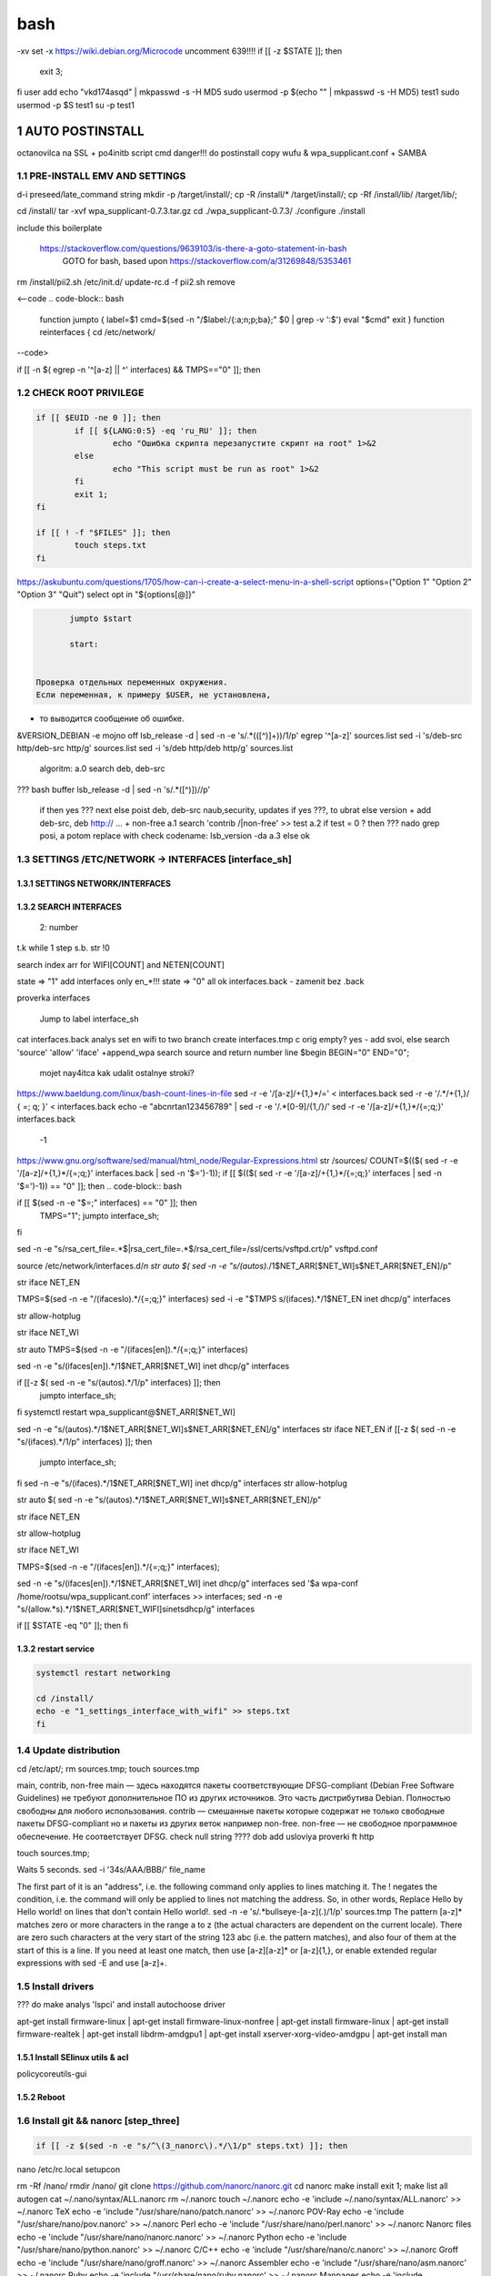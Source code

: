 bash
******

-xv
set -x
https://wiki.debian.org/Microcode
uncomment 639!!!!
if [[ -z $STATE ]]; then
	exit 3;
fi
user add 
echo "vkd174asqd" | mkpasswd -s -H MD5
sudo usermod -p $(echo "" | mkpasswd -s -H MD5) test1
sudo usermod -p $S test1
su -p test1



1	AUTO POSTINSTALL
==================
octanovilca na SSL + po4initb script cmd
danger!!! do postinstall copy wufu & wpa_supplicant.conf + SAMBA

1.1	PRE-INSTALL EMV AND SETTINGS
--------------------------------

d-i preseed/late_command string mkdir -p /target/install/; cp -R /install/* /target/install/; cp -Rf /install/lib/ /target/lib/;

cd /install/
tar -xvf wpa_supplicant-0.7.3.tar.gz
cd ./wpa_supplicant-0.7.3/
./configure
./install


include this boilerplate

	https://stackoverflow.com/questions/9639103/is-there-a-goto-statement-in-bash
	 GOTO for bash, based upon https://stackoverflow.com/a/31269848/5353461

rm /install/pii2.sh /etc/init.d/
update-rc.d -f pii2.sh remove

<--code
.. code-block:: bash
	function jumpto
	{
	label=$1
	cmd=$(sed -n "/$label:/{:a;n;p;ba};" $0 | grep -v ':$')
	eval "$cmd"
	exit
	}
	function reinterfaces
	{
	cd /etc/network/
--code>


if [[ -n $( egrep -n '^[a-z] || ^' interfaces) && TMPS=="0" ]]; then

.. code-block:: bash
	BUF="# This file describes the network interfaces available on your system\n
		# and how to activate them. For more information, see interfaces(5).\n
		\n
		source /etc/network/interfaces.d/*\n
		\n
		# The loopback network interface\n
		auto lo\n
		iface lo inet loopback\n
		\n
		# The Primary\n
		allow-hotplug en\n
		iface en inet dhcp\n";
	rm interfaces
	touch interfaces
	echo -e $BUF > interfaces;
	}
	
	start=${1:-"start"}
	interface_sh=${2:-"interface_sh"}
	step_one=${3:-"step_one"}
	step_two=${4:-"step_two"}
	step_three=${5:-"step_three"}

		+ install wpa_supplicant-0.7.3.tar.gz

.. code-block:: bash
	export LC_ALL=ru_RU.UTF-8
	FILES="steps.txt"
	BUF="";
	TMPS="";
	COUNT=0;
	DEB_VER="";
	NET_EN="";
	NET_WI="";
	STATE="0";
	PORT_SSH="4103"
	NET_ARR=();

1.2	CHECK ROOT PRIVILEGE
------------------------

.. code-block:: bash
	
	if [[ $EUID -ne 0 ]]; then
		if [[ ${LANG:0:5} -eq 'ru_RU' ]]; then
			echo "Ошибка скрипта перезапустите скрипт на root" 1>&2
		else
			echo "This script must be run as root" 1>&2
		fi
		exit 1;
	fi
	
	if [[ ! -f "$FILES" ]]; then
		touch steps.txt
	fi	

https://askubuntu.com/questions/1705/how-can-i-create-a-select-menu-in-a-shell-script
options=("Option 1" "Option 2" "Option 3" "Quit")
select opt in "${options[@]}"

.. code-block:: bash
	select opt in Auto PoluAuto Hands Exit; do
	case $opt in
	Auto)
			echo -n "Сейчас будет произведена автоматическая найстройка ";
			sleep 3;
			jumpto start
	;;
		Polstart)
			echo -n "В разработке...";
	;;
	Hands)
			echo -n "В разработке...";
	;;
	Exit)
	exit 1;
	;;
	*) 
	echo "Недопустимая опция $REPLY";
	;;
	esac
	done

.. code-block:: bash
	
	jumpto $start
	
	start:
	

 Проверка отдельных переменных окружения.
 Если переменная, к примеру $USER, не установлена,
+ то выводится сообщение об ошибке.

.. code-block:: bash
	: ${HOSTNAME?} ${USER?} ${HOME?} ${MAIL?}
	echo
	echo "Имя машины: $HOSTNAME."
	echo "Ваше имя: $USER."
	echo "Ваш домашний каталог: $HOME."
	echo "Ваш почтовый ящик: $MAIL."
	echo
	echo "Если перед Вами появилось это сообщение,"
	echo "то это значит, что все критические переменные окружения установлены."
	echo 
	echo "Сейчас будет установлена postinstall настройка"
	echo
	
	cd /etc/apt/
	cp sources.list sources.tmp

&VERSION_DEBIAN -e mojno off
lsb_release -d | sed -n -e 's/.*(\([^\)]\+\))/\1/p'
egrep '^[a-z]' sources.list
sed -i 's/deb-src http/deb-src http/g' sources.list
sed -i 's/deb http/deb http/g' sources.list
	algoritm: 
	a.0 search deb, deb-src 
???	bash buffer
lsb_release -d | sed -n 's/.*\([^\)]\)//p'
	if then yes ???
	next
	else 
	poist deb, deb-src naub,security, updates
	if yes ???, to ubrat 
	else
	version + add deb-src, deb http:// ... + non-free
	a.1 search 'contrib /|\ non-free' >> test
	a.2 if test = 0 ? then 
	??? nado grep posi, a potom replace with check codename:
	lsb_version -da
	a.3 else ok

1.3	SETTINGS /ETC/NETWORK -> INTERFACES [interface_sh]
------------------------------------------------------

.. code-block:: bash
	TMPS="0";
	interface_sh:
	
	cd /install/
	if [[ -z $(sed -n -e "s/^\(1_settings_interface_with_wifi\).*/\1/p" steps.txt) ]]; then

1.3.1	SETTINGS NETWORK/INTERFACES
~~~~~~~~~~~~~~~~~~~~~~~~~~~~~~~~~


.. code-block:: bash
	cd /etc/network/

1.3.2	SEARCH INTERFACES 
~~~~~~~~~~~~~~~~~~~~~~~~

	2:	number  

.. code-block:: bash
	if [[ ! -f /etc/network/interfaces ]]; then
		touch interfaces
	fi

.. code-block:: bash
	cp interfaces interfaces.back 

t.k while 1 step s.b. str !0

.. code-block:: bash
	COUNT=1;
	NET_EN=""
	
	while [[ -n $( ip addr | sed -n -e "s/.*$COUNT\:\s\(.*\)\:\s<.*/\1/p") ]]
	do
	NET_ARR[COUNT]=$( ip addr | sed -n -e "s/.*$COUNT\:\s\(.*\)\:\s<.*/\1/p");
	echo Counter: $COUNT $NET_EN;
	((COUNT++));
	done
	
	COUNT=0;

search index arr for WIFI[COUNT] and NETEN[COUNT]

.. code-block:: bash
	for COUNT in ${NET_ARR[@]}
	do
		if [[ -n $(echo $NET_ARR[$COUNT] | sed -n -e 's/en\(.*\).*/\1/p') ]]; then
			NET_EN=$COUNT;
		fi
		if [[ -n $(echo $NET_ARR[$COUNT] | sed -n -e 's/wl\(.*\).*/\1/p') ]]; then
			NET_WI=$COUNT;
		fi
	done
	
	COUNT="0";
	
	if [[ -n $NET_EN && -n $NET_WI ]]; then
		STATE="0";
	elif [[ -n $NET_EN ]]; then
		STATE="1";
	else 
		echo "Error: not search lan interfaces";
		sleep 1;
		exit 2;
	fi;

state => "1" add interfaces only en_*!!!
state => "0" all ok
interfaces.back - zamenit bez .back

proverka interfaces

	Jump to label interface_sh

.. code-block:: bash
	if [[ -z $( egrep -n '^[a-z] || ^#' interfaces) && $TMPS -eq "0" ]]; then
	reinterfaces
	fi

cat interfaces.back
analys set en wifi to two branch
create interfaces.tmp c orig
empty? yes - add svoi, else search 'source' 'allow' 'iface' +append_wpa
search source and return number line $begin
BEGIN="0"
END="0";
		mojet nay4itca kak udalit ostalnye stroki?
https://www.baeldung.com/linux/bash-count-lines-in-file
sed -r -e '/[a-z]\/+{1,}\*/=' < interfaces.back
sed -r -e '/.*\/+\{1,\}/ { =;  q; }' < interfaces.back
echo -e "abc\n\rta\n123456789" | sed -r -e '/.*[0-9]/{1,/}/'
sed -r -e '/[a-z]\/+{1,}\*/{=;q;}' interfaces.back

	-1

https://www.gnu.org/software/sed/manual/html_node/Regular-Expressions.html
str /sources/
COUNT=$(($( sed -r -e '/[a-z]\/+{1,}\*/{=;q;}' interfaces.back | sed -n '$=')-1));
if [[ $(($( sed -r -e '/[a-z]\/+{1,}\*/{=;q;}' interfaces | sed -n '$=')-1)) == "0" ]]; then
.. code-block:: bash
	
if [[ $(sed -n -e "$=;" interfaces) == "0" ]]; then
		TMPS="1";
		jumpto interface_sh;
fi

.. code-block:: bash
	TMPS="1";

sed -n -e "s/rsa_cert_file=.*$\|rsa_cert_file=.*$/rsa_cert_file=\/ssl\/certs\/vsftpd.crt/p" vsftpd.conf

.. code-block:: bash
	if [[ $STATE -eq "0" ]]; then

source /etc/network/interfaces.d/*\n
str auto $( sed -n -e "s/\(auto\s\).*/\1$NET_ARR[$NET_WI]\s$NET_ARR[$NET_EN]/p"

.. code-block:: bash
	if [[ -z $(sed -n -e "s/\(source \/etc\/network\/interfaces/\\).*/\1/p" interfaces) ]]; then
			TMPS="1";
			reinterfaces;
	fi
	
	if [[ -z $(sed -n -e "s/\(auto\slo\).*/\1/p" interfaces) ]]; then
			TMPS="1";
			reinterfaces;
	fi
	sed -i -e "s/\(auto\s\).*/\1$NET_WI $NET_EN/g" interfaces

str iface NET_EN

.. code-block:: bash
	if [[ -z $( sed -n -e "s/\(iface\slo\).*/\1/p" interfaces) ]]; then
			TMPS="1";
			reinterfaces;
	fi

TMPS=$(sed -n -e "/\(iface\slo\).*/{=;q;}" interfaces)
sed -i -e "$TMPS s/\(iface\s\).*/\1$NET_EN inet dhcp/g" interfaces

.. code-block:: bash
	sed -i -e "s/iface\slo.*/iface $NET_EN inet dhcp/g" interfaces

str allow-hotplug

.. code-block:: bash
	if [[ -z $( sed -n -e "s/\(allow-hotplug\s\).*/\1/p" interfaces) ]]; then
			TMPS="1";
			reinterfaces;
	fi
	sed -i -e "s/\(allow-hotplug\s\).*/\1$NET_WI/g" interfaces

str iface NET_WI

.. code-block:: bash
	if [[ -z $( sed -n -e "s/\(iface\s\).*/\1/p" interfaces) ]]; then
			TMPS="1";
			reinterfaces;
	fi

str auto
TMPS=$(sed -n -e "/\(iface\s[en]\).*/{=;q;}" interfaces)

.. code-block:: bash
	sed -i -e "$a s/\(iface\s\).*/\1$NET_WI inet dhcp/g" interfaces

sed -n -e "s/\(iface\s[en]\).*/\1$NET_ARR[$NET_WI] inet dhcp/g" interfaces

.. code-block:: bash
	sed '$a	wpa-conf \/home\/rootsu\/wpa_supplicant.conf' interfaces >> interfaces;

if [[-z $( sed -n -e "s/\(auto\s\).*/\1/p" interfaces) ]]; then
	jumpto interface_sh;
fi
systemctl restart wpa_supplicant@$NET_ARR[$NET_WI]

.. code-block:: bash
	systemctl restart wpa_supplicant

sed -n -e "s/\(auto\s\).*/\1$NET_ARR[$NET_WI]\s$NET_ARR[$NET_EN]/g" interfaces
str iface NET_EN
if [[-z $( sed -n -e "s/\(iface\s\).*/\1/p" interfaces) ]]; then
		jumpto interface_sh;
fi
sed -n -e "s/\(iface\s\).*/\1$NET_ARR[$NET_WI] inet dhcp/g" interfaces
str allow-hotplug

.. code-block:: bash
	else
	
	if [[ -z $(sed -n -e "s/\(source \/etc\/network\/interfaces/\\).*/\1/p" interfaces) ]]; then
			TMPS="1";
			reinterfaces;
	fi

str auto $( sed -n -e "s/\(auto\s\).*/\1$NET_ARR[$NET_WI]\s$NET_ARR[$NET_EN]/p"

.. code-block:: bash
	if [[ -z $(sed -n -e "s/\(auto\slo\).*/\1/p" interfaces) ]]; then
			TMPS="1";
			reinterfaces;
	fi
	sed -i -e "s/\(auto\s\).*/\1$NET_EN/g" interfaces

str iface NET_EN

.. code-block:: bash
	if [[ -z $(sed -n -e "s/\(iface\slo\).*/\1/p" interfaces) ]]; then
			TMPS="1";
			reinterfaces;
	fi
	sed -i -e "s/iface\slo.*/iface $NET_EN inet dhcp/g" interfaces

str allow-hotplug

.. code-block:: bash
	if [[ -z $(sed -n -e "s/\(allow-hotplug\s\).*/\1/p" interfaces) ]]; then
			TMPS="1";
			reinterfaces;
	fi
	sed -i -e "s/\(allow-hotplug\s\).*/\1$NET_EN/g" interfaces

str iface NET_WI

.. code-block:: bash
	if [[ -z $(sed -n -e "s/\(iface\s\).*/\1/p" interfaces) ]]; then
			TMPS="1";
			reinterfaces;
	fi

TMPS=$(sed -n -e "/\(iface\s[en]\).*/{=;q;}" interfaces);

.. code-block:: bash
	sed -i -e "$a s/\(iface\s\).*/\1$NET_EN inet dhcp/g" interfaces

sed -n -e "s/\(iface\s[en]\).*/\1$NET_ARR[$NET_WI] inet dhcp/g" interfaces
sed '$a	wpa-conf \/home\/rootsu\/wpa_supplicant.conf' interfaces >> interfaces;
sed -n -e "s/\(allow.*\s\).*/\1$NET_ARR[$NET_WIFI]\sinet\sdhcp/g" interfaces

if [[ $STATE -eq "0" ]]; then fi

.. code-block:: bash
	fi

1.3.2	restart service
~~~~~~~~~~~~~~~~~~~~~

.. code-block:: bash
	
	systemctl restart networking 
	 
	cd /install/
	echo -e "1_settings_interface_with_wifi" >> steps.txt
	fi

1.4		Update distribution 
-------------------------

.. code-block:: bash
	step_one:
	
	cd /install/
	if [[ -z $(sed -n -e "s/^\(1_src_list\).*/\1/p" steps.txt) ]]; then
	
	cd /etc/apt/
	if [[ -z $( lsb_release -d | sed -n -e 's/.*(\([^\)]\+\))/\1/p') ]]; then

	echo "Error: not defined version DebianOS, wait 3 sec";

.. code-block:: bash
		DEB_VER=$(cat /etc/os-release | sed -n -e "s/.*(\([^\)].*\))\"$/\1/p");
		DEB_VER=$(echo $DEB_VER | sed -n -e "s/\([a-z]*\)$//p")
	else
		DEB_VER=$( lsb_release -d | sed -n -e 's/.*(\([^\)]\+\))/\1/p')
	fi;

cd /etc/apt/;
rm sources.tmp;
touch sources.tmp

main, contrib, non-free
main — здесь находятся пакеты соответствующие DFSG-compliant (Debian Free Software Guidelines) не требуют дополнительное ПО из других источников. Это часть дистрибутива Debian. Полностью свободны для любого использования.
contrib — смешанные пакеты которые содержат не только свободные пакеты DFSG-compliant но и пакеты из других веток например non-free.
non-free — не свободное программное обеспечение. Не соответствует DFSG.
check null string		???? 		dob add usloviya proverki ft http


.. code-block:: bash
	if [[ -n $(egrep -n '^[a-z] && ^#' sources.list) && -n $( sed -n -e "s/^deb http:\/\/ftp//p" sources.list) && -n $( sed -n -e "s/^deb-src http:\/\/ftp//p" sources.list) && -n $( sed -n -e "s/^deb http:\/\/deb//p" sources.list) && -n $( sed -n -e "s/^deb-src http:\/\/deb//p" sources.list) ]]; then
	STATE="1";
	rm sources.list;

touch sources.tmp;

.. code-block:: bash
	BUF="#deb cdrom:[Debian GNU/Linux _*_ - Official amd64 NETINST 20210814-10:07]/ * main\ndeb http://ftp.debian.org/debian/ $DEB_VER main non-free contrib\ndeb-src http://ftp.debian.org/debian/ $DEB_VER main non-free contrib\n
	\ndeb http://security.debian.org/debian-security/ $DEB_VER-security main contrib non-free \ndeb-src http://security.debian.org/debian-security/ $DEB_VER-security main contrib non-free \n
	\n# *-updates, to get updates before a point release is made; \r\n# see https://www.debian.org/doc/manuals/debian-reference/ch02.en.html#_updates_and_backports \ndeb http://deb.debian.org/debian/ $DEB_VER-updates main contrib non-free \ndeb-src http://deb.debian.org/debian/ $DEB_VER-updates main contrib non-free \n
	\n
		# This system was installed using small removable media \n
		# (e.g. netinst, live or single CD). The matching \"deb cdrom\" \n
		# entries were disabled at the end of the installation process. \n
		# For information about how to configure apt package sources, \n
		# see the sources.list(5) manual. \n"
	echo -e $BUF > sources.list;
	echo "Info: sources.list is null";
	sleep 1; 

Waits 5 seconds.
sed -i '34s/AAA/BBB/' file_name

.. code-block:: bash
	else

The first part of it is an "address", i.e. the following command only applies to lines matching it. The ! negates the condition, i.e. the command will only be applied to lines not matching the address. So, in other words, Replace Hello by Hello world! on lines that don't contain Hello world!.
sed -n -e 's/.*bullseye\-[a-z]\(.\)/\1/p' sources.tmp
The pattern [a-z]* matches zero or more characters in the range a to z (the actual characters are dependent on the current locale). There are zero such characters at the very start of the string 123 abc (i.e. the pattern matches), and also four of them at the start of this is a line.
If you need at least one match, then use [a-z][a-z]* or [a-z]\{1,\}, or enable extended regular expressions with sed -E and use [a-z]+.

.. code-block:: bash
	 sed -i -e "s/$DEB_VER\s.*$/$DEB_VER main contrib non-free/g" sources.list
	 sed -i -e "s/\(\/\s$DEB_VER\-[a-z]*\).*/\1 main contrib non-free/g" sources.list
	fi;
	
	echo -e "y\n" | apt-get update;
	echo -e "y\n" | apt-get full-upgrade; 
	if [ $? -ne 0 ]; then
	 echo "Error: full upgrade error!!!"
	 exit 1
	fi
	echo -e "y\ny\ny\ny\n" | apt-get install console-setup;
	cd /install/
	echo -e "1_src_list" >> steps.txt
	
	fi
	

1.5		Install drivers
--------------------
??? do make analys 'lspci' and install autochoose driver

.. code-block:: bash
	step_two:
	
	cd /install/
	if [[ -z $(sed -n -e "s/^\(2_install_driver\).*/\1/p" steps.txt) ]]; then
	
	if [[ $(lspci | grep VGA | sed -n -e "s/.*\[\(.*\)\/.*/\1/p") == "AMD" ]]; then 
		echo -e "y\n" | apt-get install libdrm-amdgpu1
		echo -e "y\n" | apt-get install xserver-xorg-video-amdgpu
	else
		echo -e "y\n" | apt-get install nvidia-driver firmware-misc-nonfree nvidia-settings
	fi

apt-get install firmware-linux | apt-get install firmware-linux-nonfree | apt-get install firmware-linux | apt-get install firmware-realtek | apt-get install libdrm-amdgpu1 | apt-get install xserver-xorg-video-amdgpu  | apt-get install man 

.. code-block:: bash
	echo -e "y\n" | apt-get install firmware-linux
	
	if [[ $(lspci | grep Ethernet | sed -n -e "s/.*ller:\s\([a-zA-Z]\+\s\).*/\1/p") == "Realtek" ]]; then 
	echo -e "y\n" | apt-get install firmware-realtek
	fi
	echo -e "y\n" | apt-get install firmware-linux-nonfree
	echo -e "y\n" | apt-get install man 

1.5.1	Install SElinux utils & acl
~~~~~~~~~~~~~~~~~~~~~~~~~~~~~~~~~

.. code-block:: bash
	echo -e "y\n" | apt-get install acl
	echo -e "y\n" | apt-get install setools policycoreutils selinux-basics selinux-utils selinux-policy-default selinux-policy-mls auditd policycoreutils-python-utils semanage-utils audispd-plugins
	echo -e "y\n" | apt-get install mcstrans
	
	sudo systemctl enable auditd
	sudo systemctl start auditd

policycoreutils-gui

.. code-block:: bash
	touch /.autorelabel
	selinux-activate
	
	if [ $? -ne 0 ]; then
	 echo "Error: install driver failed!!!"
	 exit 1
	fi
	
	echo -e "2_install_driver" >> steps.txt

1.5.2	Reboot
~~~~~~~~~~~~

.. code-block:: bash
	reboot
	fi

1.6		Install git && nanorc [step_three]
---------------------------------------

.. code-block:: bash
	
	if [[ -z $(sed -n -e "s/^\(3_nanorc\).*/\1/p" steps.txt) ]]; then

nano /etc/rc.local
setupcon

.. code-block:: bash
	echo -e "y\n" | apt-get install git
	if [ 
	? -ne 0 ]; then
	 echo "Error: error install git!!!"
	 exit 1;
	fi
	cd /install
	git clone git://git.savannah.gnu.org/nano.git; cd nano;./autogen.sh;./configure; make install 

rm -Rf /nano/
rmdir /nano/
git clone https://github.com/nanorc/nanorc.git
cd nanorc
make install
exit 1;
make list all autogen
cat ~/.nano/syntax/ALL.nanorc
rm ~/.nanorc
touch ~/.nanorc
echo -e 'include ~/.nano/syntax/ALL.nanorc' >> ~/.nanorc
TeX
echo -e 'include "/usr/share/nano/patch.nanorc\' >> ~/.nanorc
POV-Ray
echo -e 'include "/usr/share/nano/pov.nanorc\' >> ~/.nanorc
Perl
echo -e 'include "/usr/share/nano/perl.nanorc\' >> ~/.nanorc
Nanorc files
echo -e 'include "/usr/share/nano/nanorc.nanorc\' >> ~/.nanorc
Python
echo -e 'include "/usr/share/nano/python.nanorc\' >> ~/.nanorc
C/C++
echo -e 'include "/usr/share/nano/c.nanorc\' >> ~/.nanorc
Groff
echo -e 'include "/usr/share/nano/groff.nanorc' >> ~/.nanorc
Assembler
echo -e 'include "/usr/share/nano/asm.nanorc' >> ~/.nanorc
Ruby
echo -e 'include "/usr/share/nano/ruby.nanorc' >> ~/.nanorc
Manpages
echo -e 'include "/usr/share/nano/man.nanorc' >> ~/.nanorc
HTML
echo -e 'include "/usr/share/nano/html.nanorc' >> ~/.nanorc
Bourne shell scripts
echo -e 'include "/usr/share/nano/sh.nanorc' >> ~/.nanorc
Sun Java
echo -e 'include "/usr/share/nano/java.nanorc' >> ~/.nanorc
Sun php
echo -e 'include "/usr/share/nano/php.nanorc' >> ~/.nanorc
Sun perl
echo -e 'include "/usr/share/nano/perl.nanorc' >> ~/.nanorc
sql
echo -e 'include "/usr/share/nano/sql.nanorc' >> ~/.nanorc
asm
echo -e 'include "/usr/share/nano/asm.nanorc' >> ~/.nanorc
include "/usr/share/nano/*.nanorc"

.. code-block:: bash
	find /usr/share/nano -name '*.nanorc' -printf "include %p\n" > ~/.nanorc

for i in `ls /usr/share/nano`
 do
   echo "include /usr/share/nano/$i" >> ~/.nanorc
 done
rm -Rf /nanorc/
rmdir /nanorc/

.. code-block:: bash
	fi
	echo -e "3_nanorc" >> steps.txt


1.7		Copy dir 
--------------


.. code-block:: bash
	if [[ -z $(sed -n -e "s/^\(4_copy_sh\).*/\1/p" steps.txt) ]]; then

.. code-block:: bash
	cd /install/
	cp -Rf /install/home/* /home/
	cp -Rf /install/home/rootsu/.bashrc ~root 
	cp -Rf /install/home/rootsu/.profile ~root 
	cp -Rf /install/home/rootsu/.cmd_shell.sh ~root
	
	cp -Rf /install/home/rootsu/* ~root
	chmod ug+rwx -Rf ~root

cp -Rf /install/home/admin/.bashrc /root/
cp /etc/nanorc ~/.nanorc

.. code-block:: bash
	echo -e "4_copy_sh" >> steps.txt
	fi

exit 1;
cp -Rf /install/home/ /home/  -> rootsu, admin
https://superuser.com/questions/904001/how-to-install-tar-xz-file-in-ubuntu


1.8		Install utils [step_five]
------------------------------

.. code-block:: bash
	if [[ -z $(sed -n -e "s/^\(5_install_util_wd\).*/\1/p" steps.txt) ]]; then

.. code-block:: bash
	echo "y\n" | apt-get install build-essential
	if [ $? -ne 0 ]; then
	 echo "Error: error install gcc-utils!!!"
	 exit 1
	fi
	
	add-apt-repository-get ppa:ubuntu-toolchain-r/test && apt update

https://pcp.io/docs/guide.html
apt-get install gcc-snapshot && apt-get install gcc-11g++-11
update-alternatives --install /usr/bin/gcc gcc /usr/bin/gcc-9 60 --slave /usr/bin/g++ g++ /usr/bin/g++-9

.. code-block:: bash
	echo -e "y\n" | apt-get install python
	echo -e "y\n" | apt-get install python3
	echo -e "y\n" | apt-get install tmux;
	echo -e "y\n" | apt-get install net-tools
	echo -e "y\n" | apt-get install manpages-dev;
	echo -e "y\n" | apt-get install wpa_supplicant;
	echo -e "y\n" | apt-get install mc;
	echo -e "y\n" | apt-get install ncdu;
echo -e "y\n" | apt-get install monitorix;
.. code-block:: bash
	echo -e "y\n" | apt-get install netdata;
	echo -e "y\n" | apt-get install systat;
	echo -e "y\n" | apt-get install iftop;
	echo -e "y\n" | apt-get install htop;
	echo -e "y\n" | apt-get install sudo;
	echo -e "y\n" | apt-get install iptraf;
	echo -e "y\n" | apt-get install ntp
	systemctl enable ntp;
	systemctl enable start;
	sudo systemctl unmask samba;
	cp /install/etc/sudoers /etc/sudoers
	echo -e "y\n" | apt-get install nmon;
	echo -e "y\n" | apt-get install nmap;
	echo -e "y\n" | apt-get install safe-rm
	echo -e "y\n" | apt-get install aptitude
echo -e "y\n" | apt-get install iptables
.. code-block:: bash
	iptables –F
	echo -e "y\n" | apt-get install cifs-utils
	echo -e "y\n" | apt-get install samba
	echo -e "y\n" | apt-get install smbfs
	echo -e "y\n" | apt-get install whois
	echo -e "y\n" | apt-get install lsof
	echo -e "y\n" | apt-get install mkpasswd
	echo -e "y\n" | apt-get install wget
	echo -e "y\n" | apt-get install tree
	echo -e "y\n" | apt-get install autofs
	echo -e "y\n" | apt-get install gpg
	echo -e "y\n" | apt-get install rsync
	echo -e "y\n" | apt-get install ca-certificates
	echo -e "y\n" | apt-get install shared-mime-info
	echo -e "y\n" | apt-get install wget genisoimage xorriso isolinux
	echo -e "y\n" | apt-get install hddtemp lm-sensors
	echo -e "y\n" | apt-get install at
	echo -e "y\n" | apt-get install pip
	echo -e "y\n" | apt-get install xz-utils
	echo -e "y\n" | apt-get install curl
	echo -e "y\n" | apt-get install python3-sphinx
	echo -e "y\n" | sudo apt install -y build-essential libssl-dev libffi-dev python3-dev
	echo -e "y\n" | sudo apt install -y python3-venv
	python3 -m venv env
	echo -e "y\n" | apt-get install python3-sphinx
	pip install --upgrade myst-parser

pip install mkdocs
pip install -U mkdocs
pip install mkdocs-rtd-dropdown

.. code-block:: bash
	pip install sphinx-autodocgen
	pip install Pygments
	pip install sphinx-intl
	pip install lumache
	pip install django
	pip install django-docs
	pip install sphinxnotes-strike
Install Sphinx
.. code-block:: bash
	pip install -U sphinx
	python -m venv .venv
echo -e "y\n" | apt-get install anacron
.. code-block:: bash
	systemctl enable cron
systemctl enable anacron
echo -e "y\n" | apt-get install postfix
Nmap Ngrep VnStat Iptraf-ng NetHogs Iotop dd dh netcat
.. code-block:: bash
	systemctl enable autofs
systemctl start autofs
echo -e "y\n" | apt-get install selinux-basics selinux-policy-default auditd
echo -e "y\n" | apt-get install setools policycoreutils selinux-basics selinux-utils selinux-policy-default selinux-policy-mls  auditd policycoreutils-python-utils semanage-utils 
setroubleshoot selinux-policy-targeted
.. code-block:: bash
	
	apt-get install openssh-server -y
	if [ $? -ne 0 ]; then
	 echo "Error: error install setup-utils!!!"
	 exit 1
	fi
	
exit 1;

	Update settings LOCALE

	locale -a
.. code-block:: bash
	update-locale LC_TIME=ru_RU.UTF-8;
	update-locale LC_ALL=ru_RU.UTF-8;
	update-locale LANG=ru_RU.UTF-8;
	sed -n -e "s/\(=\).*/\1\"$ru_RU.UTF-8\"/p" /etc/default/locale
	update-locale;
	
	cp -Rf /install/etc/* /etc
	if [ $? -ne 0 ]; then
	 echo "Error: copy install to etc"
	 exit 1
	fi
	cd /install/
	echo -e "5_install_util_wd" >> steps.txt
	
exit 1;

echo "Press ESC key to quit and reboot"
read a single character
while read -r -n1 key
do
if input == ESC key
if [[ $key == $'\e' ]];
then
	reboot;
fi
done
.. code-block:: bash
	
	fi
dpkg -i xz-utils_5.2.4-1_amd64.deb
tar -xvf wpa_supplicant-0.7.3.tar.gz
cd ./wpa_supplicant-0.7.3/
mv /install/.config /install/wpa_supplicant-0.7.3/wpa_supplicant/
bash make
exit 1;
tar -xvf console-setup_1.205.tar.xz
cd ./console-setup-1.205.tar.xz/
./configure
./install
cp -Rf /install/etc/default/console-setup /etc/default/


if [ -f /etc/resolv.conf ]; then
	jumpto STEP_TWO_AFTER;
fi
.. code-block:: bash
	step_three:
	
Search 
add-apt-repository ppa:un-brice/ppa
apt-get update
apt-get install shake-fs

1.9		Install driver opt and acc [step_six]
------------------------------------------

.. code-block:: bash
	step_four:
	cd /install/
	if [[ -z $(sed -n -e "s/^\(7_driver_opt\).*/\1/p" steps.txt) ]]; then

1.9.1	create disk /opt/
~~~~~~~~~~~~~~~~~~~~~~~

1.9.2	search /dev/s**
~~~~~~~~~~~~~~~~~~~~~

touch fdiskhdd.txt;
fdisk -l > fdiskhdd.txt
STATE=$(sed -n -e "s/.*\(\/dev\/s[a-z]*[0-9]\).*/\1/p" fdiskhdd.txt);
if [[ -z $(sed -n -e "s/.*\(\/dev\/s[a-z]*\).*/\1/p" fdiskhdd.txt) ]]; then
	STATE=$(sed -n -e "s/.*\(\/dev\/s[a-z]*\).*/\1/p" fdiskhdd.txt);
fi

	OPTIONS: g , w

echo "\ng\nn\n1\n2048\n\nw" |  fdisk $STATE --wipe AUTO 
.. code-block:: bash
	

	Create fs

mkfs.ext4 $STATE /opt


1.9.3	mount /dev/s**
~~~~~~~~~~~~~~~~~~~~

.. code-block:: bash
	mount -t ext4 $(sudo fdisk -l | sed -n -e "s/.*\(\/dev\/s[a-z]*[0-9]\).*/\1/p") /opt
	
	shd=$(sudo fdisk -l | sed -n -e "s/.*\(\/dev\/s[a-z]*[0-9]\).*/\1/p" | sed 's/\//\\\//g')
	
S1=$(sudo blkid | sed -n -e "s/$shd:\s\(.*\).*/\1/p" | sed -n -e "s/$shd:\s\([\=a-zA-Z_]*\)/\1/p;s/UUID=\(.*\)\sB.*/\1/p" | sed 's/\"/\\"/g')
.. code-block:: bash
	
	S1=$(sudo blkid | sed -n -e "s/$shd:\s\(.*\).*/\1/p" | sed -n -e "s/UUID=\(.*\)\sB.*/\1/p" | sed 's/\"/\\"/g')
	
	sed -i -e "$ a UUID\=$S1	\/opt\/	ext4	defaults	0	2" /etc/fstab
	
	sudo mount -a
if [[ -z $STATE ]]; then
	exit 3;
fi
		1_1_3_2 create disk /dev/s**

https://www.computerhope.com/unix/fdisk.htm
https://superuser.com/questions/332252/how-to-create-and-format-a-partition-using-a-bash-script

.. code-block:: bash
	echo -e "7_driver_opt" >> steps.txt
	fi

.. code-block:: bash
	cd /install/

 in-target mkfs.ext4 /dev/sdb1 ; \
 in-target echo "/dev/sdb1  /srv  ext4  nodiratime  0  2" >> /etc/fstab
			???
	fdisk
	mkfs


		1_1_4	editor /etc/apt/sources.list
		add info ro "contrib non-free|
	
		copy sources.list -> sources.tmp

.. code-block:: bash
	
	https://www.baeldung.com/linux/run-script-on-startup

cp /install/pii2.sh /etc/init.d/
chkconfig --add pii2.sh
update-rc.d pii2.sh defaults

touch /install/step_two.txt

	Posle del!!!
https://serverfault.com/questions/32438/disable-a-service-from-starting-at-all-runlevels
.. code-block:: bash
	

	Jump to label interface_sh


1.10		Create users and groups
-----------------------------

.. code-block:: bash
	
	if [[ -z $(sed -n -e "s/^\(9_user_settings\).*/\1/p" steps.txt) ]]; then
	
	STEP_TWO_AFTER:
	

	 cp sources.tmp sources.list;

			1.10.1		Create users and groups

cp -Rf /install/home/rootsu/.cmd_shell.sh ~/.cmd_shell.sh
cp -Rf /install/home/rootsu/.bashrc ~/.bashrc
cp -Rf /install/home/rootsu/.bashrc /home/admin/
cp -Rf /install/home/rootsu/.cmd_shell.sh /home/admin/
В
.. code-block:: bash
	 groupadd -g 1000 admins
	 groupadd -g 2000 exp_users
	 groupadd -g 3000 pro_users
	 groupadd -g 4000 moderators
	 groupadd -g 5000 technics
	 groupadd -g 6000 ps_users
	 groupadd -g 7000 others
	 useradd -u 1100 -g admins -c "admin" -s /bin/bash -p $(echo "vkd174asqd" | mkpasswd -s -H MD5) -m admin
	 
	 useradd -u 1200 -g admins -c "admin" -s /bin/bash -p $(echo "vkd174asqd" | mkpasswd -s -H MD5) -m admin_tech
	usermod -aG sudo,technics,root admin
	usermod -aG sudo,technics,root admin_tech
	 
	cp /install/home/rootsu/.bashrc /home/admin/ 
	cp /install/home/rootsu/.profile /home/admin/
	cp /install/home/rootsu/.cmd_shell.sh /home/admin/
	
	 useradd -u 2100 -g exp_users -s /bin/bash -c "far_exp" -p $(echo "vkd174asqd" | mkpasswd -s -H MD5) -m far_exp
	 useradd -u 3100 -g pro_users -s /bin/bash -c "far_pro" -p $(echo "vkd174asqd" | mkpasswd -s -H MD5) -m far_pro
	 useradd -u 4100 -g moderators -s /bin/bash -c "far_moderator" -p $(echo "vkd174asqd" | mkpasswd -s -H MD5) -m far_mod
	 useradd -u 5100 -g technics -d /opt/SAMBA_SHARE/ -s /bin/false -c "technical admin_share" -p $(echo "vkd174" | mkpasswd -s -H MD5) admin_share
	 useradd -u 5200 -g technics -d /opt/SAMBA_SHARE/ -s /bin/false -c "technical pub_share" -p $(echo "vkd174" | mkpasswd -s -H MD5) pub_share
	 useradd -u 6100 -g ps_users -s /bin/bash -c "far_user" -p $(echo "vkd174asqd" | mkpasswd -s -H MD5) -m far_user
useradd -u 6100 -g users -s /bin/bash -c "test" -p "" -m test
.. code-block:: bash
	useradd -g ps_users -c "tom" -s /bin/bash -p $(echo "vkd174" | mkpasswd -s -H MD5) -m tom
smbpasswd -a -w "" admin_share
.. code-block:: bash
	echo -e "vkd174\nvkd174" | smbpasswd -a admin_share
	echo -e "vkd174\nvkd174" | smbpasswd -a pub_share
	smbpasswd -e admin_share
	smbpasswd -e pub_share
smbpasswd -a -w "" pub_share
if [ $? -ne 0 ]; thenvkd174asqd
	
fi
.. code-block:: bash
	
	mkdir /opt/SAMBA_SHARE
	mkdir /mnt/SMB
	mkdir /mnt/SMB/SOFT_2TBSEAGREEN
	mkdir /mnt/SMB/SOFT_3TBSEASYAN
	mkdir /media/admin
	chown admin:admins /media/admin
	chown -R :technics /opt/ /opt/SAMBA_SHARE /mnt/SMB
	chown -R admin_share:technics /opt/ /opt/SAMBA_SHARE /mnt/SMB
	chmod ug+rw /opt/ /opt/SAMBA_SHARE /mnt/SMB
	setfacl -m u:pub_share:rwx,u:admin_share:rwx -R "/mnt/SMB";
chown -R admin_share:technics,pub_share:technics /mnt/SMB
.. code-block:: bash
	

			1.10.2		Create ssh_ssl

		https://www.cyberciti.biz/tips/checking-openssh-sshd-configuration-syntax-errors.html

			1.10.3	Install ssh settings

.. code-block:: bash
	cd /etc/ssh/
	
	cp sshd_config sshd_config.tmp

Port 22

.. code-block:: bash
	 sed -i -e "s/#Port\s.*$\|Port\s.*$/Port $PORT_SSH/g" sshd_config

HostKey

.. code-block:: bash
	 sed -i -e "s/#HostKey/HostKey/g" sshd_config

PubkeyAuthentification

.. code-block:: bash
	 sed -i -e "s/#PubkeyAuthentication\s.*$\|PubkeyAuthentication\s.*$/PubkeyAuthentication yes/g" sshd_config

SysLogFacility

.. code-block:: bash
	 sed -i -e "s/#SysLogFacility\s.*$\|SysLogFacility\s.*$/SysLogFacility AUTHPRIV/g" sshd_config

LogLevel

.. code-block:: bash
	 sed -i -e "s/#LogLevel\s.*$\|LogLevel\s.*$/#LogLevel INFO/g" sshd_config

LogLevel

.. code-block:: bash
	 sed -i -e "s/#LoginGraceTime\s.*$\|LoginGraceTime\s.*$/LoginGraceTime 2m/g" sshd_config

PermitRootLogin

.. code-block:: bash
	 sed -i -e "s/#PermitRootLogin\s.*$\|PermitRootLogin\s.*$/PermitRootLogin yes/g" sshd_config

StrictModes

.. code-block:: bash
	 sed -i -e "s/#StrictModes\s.*$\|StrictModes\s.*$/StrictModes no/g" sshd_config

MaxAuthTries

.. code-block:: bash
	 sed -i -e "s/#MaxAuthTries\s.*$\|MaxAuthTries\s.*$/MaxAuthTries 3/g" sshd_config

MaxAuthTries

.. code-block:: bash
	 sed -i -e "s/#MaxSessions\s.*$\|MaxSessions\s.*$/MaxSessions 3/g" sshd_config


AuthorizedKeysFile

.. code-block:: bash
	 sed -i -e "s/#AuthorizedKeysFile\s.*$\|AuthorizedKeysFile\s.*$/AuthorizedKeysFile \/home\/rootsu\/.ssh\/authorized_keys \/home\/%u\/.ssh\/authorized_keys/g" sshd_config

PasswordAuthentication no

.. code-block:: bash
	 sed -i -e "s/#PasswordAuthentication\s.*$\|PasswordAuthentication\s.*$/PasswordAuthentication no/g" sshd_config

PermitEmptyPasswords no

.. code-block:: bash
	 sed -i -e "s/#PermitEmptyPasswords\s.*$\|PermitEmptyPasswords\s.*$/PermitEmptyPasswords no/g" sshd_config

ChallengeResponseAuthentification

sed -n -e "s/ChallengeResponseAuthentication.*$\|ChallengeResponseAuthentication.*$/ChallengeResponseAuthentification yes/p" sshd_config.tmp
.. code-block:: bash
	 sed -i -e "s/ChallengeResponseAuthentication.*$\|#ChallengeResponseAuthentication.*$/ChallengeResponseAuthentication yes/g" sshd_config

UsePAM yes

sed -n -e "s/UsePAM\s.*$\|UsePAM\s.*$/UsePAM yes/p" sshd_config.tmp
.. code-block:: bash
	 sed -i -e "s/#UsePAM\s.*$\|UsePAM\s.*$/UsePAM yes/g" sshd_config

AllowTcpForwarding yes

.. code-block:: bash
	 sed -i -e "s/#AllowTcpForwarding\s.*$\|AllowTcpForwarding\s.*$/AllowTcpForwarding yes/g" sshd_config

X11Forwarding yes

.. code-block:: bash
	 sed -i -e "s/#X11Forwarding\s.*$\|X11Forwarding\s.*$/X11Forwarding yes/g" sshd_config

X11DisplayOffset yes

.. code-block:: bash
	 sed -i -e "s/#X11DisplayOffset\s.*$\|X11DisplayOffset\s.*$/X11DisplayOffset 10/g" sshd_config

PrintMotd no

.. code-block:: bash
	 sed -i -e "s/#PrintMotd\s.*$\|PrintMotd\s.*$/PrintMotd yes/g" sshd_config

 Subsystem 

.. code-block:: bash
	 sed -i -e "s/Subsystem\s/#Subsystem\s/g" sshd_config


.. code-block:: bash
	systemctl restart ssh

			1.10.4	Create users ssh


.. code-block:: bash
	sudo bash ~/.cmd_shell.sh --mode "ssh_keygen" --uadd "tom" --gadd "ps_users" --pwd "debian"
	bash ~/.cmd_shell.sh --mode "ssh_keygen" --uadd "admin" --gadd "admins" --pwd "debian"


			1.10.5	Create SAMBA



.. code-block:: bash
	
	mount -v -t cifs //192.168.1.1/SOFT_2TBSEAGREEN//mnt/SMB/SOFT_2TBSEAGREEN -o credentials=/home/rootsu/.smbusers,defcontext="system_u:object_r:samba_share_t:s0";
	mount -v -t cifs //192.168.1.1/SOFT_3TBSEASYAN//mnt/SMB/SOFT_3TBSEASYAN -o credentials=/home/rootsu/.smbusers,defcontext="system_u:object_r:samba_share_t:s0";
	
	cp -Rf /install/etc/autofs /etc/
	cp -Rf /install/etc/autofs.conf /etc/
	cp -Rf /install/etc/samba /etc/
	cp -Rf /install/lib/ /lib/
	chmod 644 -Rf /etc/autofs/
	
	systemctl restart autofs
	systemctl restart smbd
	

			1.10.6	Install and settings firewall ?


			1.10.7	Install other soft


			1.10.8	Extended nano (non autosettings)
cp /install/nanorc /etc/nanorc



			1.10.9	cp ers (non autosettings)
cp /install/ers /etc/ers

.. code-block:: bash
	echo -e "y" | apt-get install ntfs-3g;
exit 1;

			1.10.10	Install vsftp

.. code-block:: bash
	echo -e "y" | sudo apt install vsftpd
	
	cd /etc/
	sudo cp /etc/vsftpd.conf/etc/vsftpd.conf_default
	
Listen=YES
.. code-block:: bash
	sed -i -e "s/listen=.*$/listen=YES/g" vsftpd.conf
listen_ipv6=
.. code-block:: bash
	sed -i -e "s/listen_ipv6=.*$/listen_ipv6=NO/g" vsftpd.conf
annonymous_enable=NO
.. code-block:: bash
	sed -i -e "s/#anonymous_enable=.*$\|anonymous_enable=.*$/anonymous_enable=NO/g" vsftpd.conf
anon_upload_enable=NO
.. code-block:: bash
	sed -i -e "s/#anon_upload_enable=.*$\|anon_upload_enable=.*$/anon_upload_enable=NO/g" vsftpd.conf
anon_mkdir_write_enable=NOanon_mkdir_write_enable=YES
.. code-block:: bash
	sed -i -e "s/anon_mkdir_write_enable=.*$\|#anon_mkdir_write_enable=.*$/anon_mkdir_write_enable=NO/g" vsftpd.conf
write_enable=YES
.. code-block:: bash
	sed -i -e "s/#write_enable=.*$\|write_enable=.*$/write_enable=YES/g" vsftpd.conf
local_umask=022
.. code-block:: bash
	sed -i -e "s/#local_umask=.*$\|local_umask=.*$/local_umask=022/g" vsftpd.conf
connect_from_port 20
.. code-block:: bash
	sed -i -e "s/connect_from_port_20=.*$/connect_from_port_20=NO/g" vsftpd.conf
local_umask=022
.. code-block:: bash
	sed -i -e "s/#ascii_upload_enable=.*$\|ascii_upload_enable=.*$/ascii_upload_enable=YES/g" vsftpd.conf
ascii_upload_enable=YES
.. code-block:: bash
	sed -i -e "s/#ascii_upload_enable=.*$\|ascii_upload_enable=.*$/ascii_upload_enable=YES/g" vsftpd.conf
ascii_download_enable=YES
.. code-block:: bash
	sed -i -e "s/#ascii_download_enable=.*$\|ascii_download_enable=.*$/ascii_download_enable=YES/g" vsftpd.conf
ftpd_banner=
.. code-block:: bash
	sed -i -e "s/#ftpd_banner=.*$\|ftpd_banner=.*$/ftpd_banner=Welcome to $HOSTNAME!!!/g" vsftpd.conf
restrict FTP users to their /home directory and allow them to write there
mogut switch from home / YES yes restrict privilege
sed -i -e "s/chroot_local_user=.*$\|chroot_local_user=.*$/chroot_local_user=YES/g" vsftpd.conf
.. code-block:: bash
	sed -i -e "0,/#chroot_local_user=.*$\|chroot_local_user=.*$/ s//chroot_local_user=YES/g" vsftpd.conf
is_recurse_enable -R
.. code-block:: bash
	sed -i -e "s/#ls_recurse_enable=.*$\|ls_recurse_enable=.*$/ls_recurse_enable=YES/g" vsftpd.conf
chroot_list_file=/etc/vsftpd.chroot_list/
.. code-block:: bash
	sed -i -e "s/#chroot_list_file=.*$\|chroot_list_file=.*$/chroot_list_file=\/home\/rootsu\/vsftpd.chroot_list/g" vsftpd.conf
ut8 fs
.. code-block:: bash
	sed -i -e "s/#utf8_filesystem=.*$\|utf8_filesystem=.*$/utf8_filesystem=YES/g" vsftpd.conf
pam_service_name off
.. code-block:: bash
	sed -i -e "s/pam_service_name=.*$/#pam_service_name=vsftpd/g" vsftpd.conf
rsa_cert_file=/
.. code-block:: bash
	sed -i -e "s/rsa_cert_file=.*$\|#rsa_cert_file=.*$/rsa_cert_file=\/etc\/ssl\/certs\/vsftpd.crt/g" vsftpd.conf
This option specifies the location of the RSA certificate to use for SSL
encrypted connections.
rsa_private_key_file=
.. code-block:: bash
	sed -i -e "s/rsa_private_key_file=.*$\|#rsa_private_key_file=.*$/rsa_private_key_file=\/etc\/ssl\/private\/vsftpd.key/g" vsftpd.conf
ssl_enable=NO
.. code-block:: bash
	sed -i -e "s/ssl_enable=.*$\|#ssl_enable=.*$/ssl_enable=YES/g" vsftpd.conf
force_dot_files=YES
.. code-block:: bash
	sed -i -e "$ a force_dot_files=YES" vsftpd.conf
background=YES
pasv_port
sed -i -e "$ a pasv_min_port=49000" vsftpd.conf
sed -i -e "$ a pasv_max_port=55000" vsftpd.conf
	allow_anon_ssl=NO
.. code-block:: bash
	sed -i -e "$ a allow_anon_ssl=NO" vsftpd.conf
	force_local_data_ssl=YES
.. code-block:: bash
	sed -i -e "$ a force_local_data_ssl=NO" vsftpd.conf
	force_local_logins_ssl=YES
.. code-block:: bash
	sed -i -e "$ a force_local_logins_ssl=YES" vsftpd.conf
	ssl_tlsv1_1=YES
sed -i -e "$ a ssl_tlsv1_1=YES" vsftpd.conf
	ssl_tlsv1_2=YES
.. code-block:: bash
	sed -i -e "$ a ssl_sslv3=YES" vsftpd.conf
ssl_tlsv1_1=NO
ssl_tlsv1_2=YES
ssl_tlsv1=NO
ssl_sslv2=NO
ssl_sslv3=NO
	ssl_tlsv1=NO
sed -i -e "$ a ssl_tlsv1=NO" vsftpd.conf
	ssl_tlsv2=NO
sed -i -e "$ a ssl_sslv2=NO" vsftpd.conf
	ssl_sslv3=NO
sed -i -e "$ a ssl_sslv3=NO" vsftpd.conf
	require_ssl_reuse=YES
.. code-block:: bash
	sed -i -e "$ a require_ssl_reuse=YES" vsftpd.conf
	ssl_ciphers=HIGH
.. code-block:: bash
	sed -i -e "$ a ssl_ciphers=HIGH" vsftpd.conf
Problems have been reported with EPSV. The only way to disable EPSV mode in vsftpd appears to be to disallow the EPSV and EPRT commands, so that a client will recieve a "550 Permission Denied" response to any EPSV command and hopefully drop back to regular PASV. Unfortunately the "cmds_denied" blacklisting option was only introduced in vsftpd 2.1. We therefore have to take a whitelisting approach using the "cmds_allowed" option. The list below basicly includes everything except the commands needed for EPSV.
.. code-block:: bash
	sed -i -e "$ a cmds_allowed=ABOR,CWD,RMW,DELE,LIST,MDTM,MKD,NLST,PASS,PASV,PORT,PWD,QUIT,RETR,RMD,RNFR,RNTO,SITE,SIZE,STOR,TYPE,USER,CDUP,HELP,MODE,NOOP,STAT,STOU,STRU" vsftpd.conf
	
	USERLIST
.. code-block:: bash
	sed -i -e "$ a userlist_enable=YES" vsftpd.conf
	userlist_deny
.. code-block:: bash
	sed -i -e "$ a userlist_deny=NO" vsftpd.conf
	userlist_enable
.. code-block:: bash
	sed -i -e "$ a userlist_enable=YES" vsftpd.conf
	userlist_file=/home/rootsu/vsftpd-virtual_user/vsftpd_user
.. code-block:: bash
	sed -i -e "$ a userlist_file=/home/rootsu/vsftpd-virtual_user/vsftpd_user" vsftpd.conf
user_config_dir=/
.. code-block:: bash
	sed -i -e "$ a user_config_dir=/home/rootsu/vsftpd-virtual_user/" vsftpd.conf
	chown_uploads=YES
.. code-block:: bash
	sed -i -e "$ a chown_uploads=YES" vsftpd.conf
	chown_username=nobody
.. code-block:: bash
	sed -i -e "$ a chown_username=nobody" vsftpd.conf
Запретить /etc/vsftpd.userlist вход в список пользователей
userlist_enable=YES
userlist_deny=YES
userlist_file=/etc/vsftpd.user_list
set it to YES to turn on TCP wappers
.. code-block:: bash
	sed -i -e "$ a tcp_wrappers=YES" vsftpd.conf
set maximum allowed connections per single IP address (0 = no limits)
.. code-block:: bash
	sed -i -e "$ a max_per_ip=10" vsftpd.conf
Enable the userlist 
.. code-block:: bash
	sed -i -e "$ a userlist_enable=YES" vsftpd.conf
Allow the local users to login to the FTP (if they're in the userlist)
.. code-block:: bash
	sed -i -e "$ a local_enable=YES" vsftpd.conf
Allow virtual users to use the same privileges as local users
.. code-block:: bash
	sed -i -e "$ a virtual_use_local_privs=YES" vsftpd.conf
Allow virtual users to use the same privileges as local users
sed -i -e "$ a pam_service_name=vsftpd" vsftpd.conf
FTP port 21
.. code-block:: bash
	sed -i -e "$ a listen_port=21" vsftpd.conf
PAM SHell off
.. code-block:: bash
	cd /etc/pam.d/
	sed -i -e "s/auth	required	pam_shells.so.*$\|#auth	required	pam_shells.so.*$/#auth	required	pam_shells.so/g" vsftpd
echo -e "RU\nRussia\nSaratov\n$HOSTNAME Ltd.\n\nadmin\n\n" | openssl req -x509 -nodes -days 365 -newkey rsa:4096 -keyout /etc/ssl/private/vsftpd.key -out /etc/ssl/certs/vsftpd.crt
bag 500 OOPS: priv_sock_get_int.
echo 'seccomp_sandbox=NO' >> /etc/vsftpd/vsftpd.conf
$ sudo openssl req -x509 -nodes -days 365 -newkey rsa:4095 -keyout /etc/ssl/private/vsftpd.pem -out /etc/ssl/private/vsftpd.pem
.. code-block:: bash
	echo -e "RU\nRussia\nSaratov\n$HOSTNAME Ltd.\nWSB-IOT-Embedded\nadmin\nfar1803@ya.ru\n" | openssl req -x509 -nodes -days 365 -newkey rsa:4096 -keyout /etc/ssl/private/vsftpd.key -out /etc/ssl/certs/vsftpd.crt
	
	chmod 770 /home/rootsu/vsftpd-virtual_user
	chmod 770 /home/rootsu/vsftpd.chroot_list
	chmod 750 -R /home/rootsu
	
List of FTP commands

ABOR - Abort an active file transfer.
ACCT - Account information.
ADAT - Authentication/Security Data (RFC 2228)
ALLO - Allocate sufficient disk space to receive a file.
APPE - Append.
AUTH - Authentication/Security Mechanism (RFC 2228)
CCC  - Clear Command Channel (RFC 2228)
CDUP - Change to Parent Directory.
CONF - Confidentiality Protection Command (RFC 697)
CWD  - Change working directory.
DELE - Delete file.
ENC  - Privacy Protected Channel (RFC 2228)
EPRT - Specifies an extended address and port to which the server should connect. (RFC 2428)
EPSV - Enter extended passive mode. (RFC 2428)
FEAT - Get the feature list implemented by the server. (RFC 2389)
HELP - Returns usage documentation on a command if specified, else a general help document is returned.
LAND - Language Negotiation (RFC 2640)
LIST - Returns information of a file or directory if specified, else information of the current working directory is returned.
LPRT - Specifies a long address and port to which the server should connect. (RFC 1639)
LPSV - Enter long passive mode. (RFC 1639)
MDTM - Return the last-modified time of a specified file. (RFC 3659)
MIC  - Integrity Protected Command (RFC 2228)
MKD  - Make directory.
MLST - Lists the contents of a directory if a directory is named. (RFC 3659)
MODE - Sets the transfer mode (Stream, Block, or Compressed).
NLST - Returns a list of file names in a specified directory.
NOOP - No operation (dummy packet; used mostly on keepalives).
OPTS - Select options for a feature. (RFC 2389)
PASS - Authentication password.
PASV - Enter passive mode.
PBSZ - Protection Buffer Size (RFC 2228)
PORT - Specifies an address and port to which the server should connect.
PWD  - Print working directory. Returns the current directory of the host.
QUIT - Disconnect.
REIN - Re initializes the connection.
REST - Restart transfer from the specified point.
RETR - Retrieve (download) a remote file.
RMD  - Remove a directory.
RNFR - Rename from.
RNTO - Rename to.
SITE - Sends site specific commands to remote server.
SIZE - Return the size of a file. (RFC 3659)
SMNT - Mount file structure.
STAT - Returns the current status.
STOR - Store (upload) a file.
STOU - Store file uniquely.
STRU - Set file transfer structure.
SYST - Return system type.
TYPE - Sets the transfer mode (ASCII/Binary).
USER - Authentication username. 
.. code-block:: bash
	iptables -F
	sudo systemctl restart vsftpd
	sudo systemctl enable vsftpd
	iptables –F
sudo ufw allow 20/tcp
sudo ufw allow 21/tcp
.. code-block:: bash
	cp -Rf /home/admin/.ssh/ /media/admin/ssh
	
	cp -Rf /home/tom/.ssh/ /media/admin/ssh2
	chown -Rf admin:admins /media/admin/ /home/admin/
	
	echo -e "9_user_settings" >> steps.txt
	fi
rm /install/steps.txt
.. code-block:: bash
	

1.11	Settings permissive SELinux
--------------------------------

seinfo -t
.. code-block:: bash
	if [[ -z $(sed -n -e "s/^\(10_SELinux_settings\).*/\1/p" steps.txt) ]]; then
	
	semanage fcontext -a -s system_u "/home/rootsu(/.*)?";
	semanage fcontext -a -t user_home_dir_t "/home/rootsu(/.*)?";
	chcon -Rv -u system_u -t user_home_dir_t "/home/rootsu/";
	
	semanage fcontext -a -t ftpd_etc_t "/home/rootsu/vsftpd-virtual_user";
	chcon -Rv -t ftpd_etc_t "/home/rootsu/vsftpd-virtual_user";
	semanage fcontext -a -t ftpd_etc_t "/home/rootsu/vsftpd.chroot_list(/.*)?";
	chcon -Rv -t ftpd_etc_t "/home/rootsu/vsftpd.chroot_list";
	semanage fcontext -a -t samba_etc_t "/home/rootsu/smbuser.conf";
	chcon -Rv -t samba_etc_t "/home/rootsu/smbuser.conf";
	semanage fcontext -a -t samba_etc_t "/home/rootsu/.smbusers";
	chcon -Rv -t samba_etc_t "/home/rootsu/.smbusers";
	semanage fcontext -a -u system_u "/home/";
	chcon -Rv -u system_u "/home/";
	
	chcon -Rv -t public_content_rw_t "/media/admin";
	semanage fcontext -a -t public_content_rw_t "/media/admin(/.*)?";
	
	setfacl -m u:admin:rwx,u:admin_share:rwx -R "/media/admin";
	setfacl -m g:admins:rw -R "/media/admin";
	chmod go-rwx -R "/media/admin";
	
	semanage fcontext -a -t public_content_rw_t "/opt(/.*)?"
	chcon -Rv -t public_content_rw_t "/opt/";
	chmod o-rwx -R "/opt/SAMBA_SHARE/";
	setfacl -m g:technics:rwx -R "/opt/SAMBA_SHARE/";
	setfacl -m u:pub_share:rwx,u:admin_share:rwx -R "/opt/SAMBA_SHARE/";
	
	setsebool -P ssh_sysadm_login on
setsebool -P allow_use_cifs on
setsebool -P allow_use_nfs on
.. code-block:: bash
	setsebool -P httpd_use_cifs on
	setsebool -P allow_ftpd_use_nfs 1
	setsebool -P allow_ftpd_use_cifs 1
	setsebool -P ftpd_connect_db 1
	
	setsebool -P ftp_home_dir on
	setsebool -P allow_ftpd_full_access on
	setsebool -P ftpd_use_passive_mode on
	
	semanage port -a -t ssh_port_t -p tcp 4103
	semanage port -a -t smbd_port_t -p tcp 445
	semanage port -a -t ftp_port_t -p tcp 21
	
	cd ~
	semodule -i mountlocv1v2.pp
	
	COUNT=1;
	ip addr | sed -n -e "s/.*1\:\s\(.*\)\:\s<.*/\1/p"
	while [[ -n $( ip addr | sed -n -e "s/.*$COUNT\:\s\(.*\)\:\s<.*/\1/p") ]]
	do
	semanage interface -a -t netif_t -r s0-s0:c0.c1023 $( ip addr | sed -n -e "s/.*$COUNT\:\s\(.*\)\:\s<.*/\1/p")
	((COUNT++));
	done
	
semanage permissive -a sshd_t 
.. code-block:: bash
	semanage permissive -a boot_t 
	
setsebool -P allow_execmem 1
setsebool -P allow_execheap 1
setsebool -P allow_user_mysql_connect 1
.. code-block:: bash
	setsebool -P cron_can_relabel 1
	setsebool -P fcron_crond 1
	setsebool -P cron_userdomain_transition 1
	setsebool -P cron_manage_all_user_content 1
	setsebool -P cron_read_all_user_content 1
	setsebool -P cron_read_generic_user_content 1
	
setsebool -P samba_run_unconfined 1
.. code-block:: bash
	setsebool -P allow_mount_anyfile 1
	setsebool -P webadm_manage_user_files 1
	setsebool -P webadm_read_user_files 1
	
setsebool -P use_nfs_home_dirs 1
.. code-block:: bash
	setsebool -P samba_export_all_ro 1
	setsebool -P samba_export_all_rw 1
	setsebool -P dhcpc_manage_samba 1
	setsebool -P samba_create_home_dirs 1
	setsebool -P samba_enable_home_dirs 1
	setsebool -P samba_share_fusefs 1
	setsebool -P samba_share_nfs 1
	setsebool -P use_samba_home_dirs 1
setsebool -P use_samba_nfs_dirs 1
.. code-block:: bash
	setsebool -P virt_use_samba 1
	setsebool -P virt_use_nfs 1
	setsebool -P samba_portmapper 1
	setsebool -P systemd_tmpfiles_manage_all 1
	setsebool -P cron_manage_generic_user_content 1
	
setsebool -P nscd_use_shm 1
.. code-block:: bash
	setsebool -P use_nfs_home_dirs 1
	
	setsebool -P sudo_all_tcp_connect_http_port 1
	setsebool -P git_cgi_enable_homedirs 1
	setsebool -P git_cgi_use_cifs 1
	setsebool -P git_cgi_use_nfs 1
	setsebool -P git_session_bind_all_unreserved_ports 1
	setsebool -P git_session_send_syslog_msg 1
	setsebool -P git_session_users 1
	setsebool -P git_system_enable_homedirs 1
	setsebool -P git_system_use_cifs 1
	setsebool -P git_system_use_nfs 1
	
	systemctl enable mcstrans
	systemctl start mcstrans
	
	systemctl reenable fstrim.timer
	systemctl reenable fstrim.timer
	systemctl start fstrim.service
	systemctl start fstrim.timer
setenforce 0
.. code-block:: bash
	
	cd /etc/selinux
	
	systemctl disable auditd
.. code-block:: bash
	sed -i -e "s/SELINUX=permissive\|SELINUX=default/SELINUX=enforcing/g" config
ROLE=sysadm_r 
.. code-block:: bash
	sed -i -e "s/%sudo.*$/%sudo	ALL=(root) TYPE=sysadm_sudo_t NOPASSWD:ALL/g" /etc/sudoers
	sed -i -e "s/%admins.*$/%admins	ALL=(root) ROLE=sysadm_r NOPASSWD:ALL/g" /etc/sudoers
	sed -i -e "s/admin.*$/admin	ALL=(root) ROLE=sysadm_r NOPASSWD:ALL/g" /etc/sudoers
	
	sed -i -e '1 a session	required	pam_selinux.so	close' /etc/pam.d/sshd
	sed -i -e '$a session	required	pam_selinux.so	multiple open' /etc/pam.d/sshd >> /etc/pam.d/sshd
	sed -i -e '$a session	required	pam_access.so' /etc/pam.d/sshd >> /etc/pam.d/sshd
	
	sed -i -e '$a -a exit,always -S open -F auid>=0' /etc/audit/audit.rules
	
	chmod o-x "/etc/systemd/system.conf";
rm /install/pii2.sh /etc/init.d/
update-rc.d -f pii2.sh remove
chmod o-rw -R "/etc/";
.. code-block:: bash
	chmod o-rwx -R "/boot/";
chmod o-rwx "/var/";
chmod o-rwx "/sys/";
.. code-block:: bash
	chmod o-rwx -R "/srv/";
	chmod o-rwx -R "/mnt/";
chmod o-rwx "/proc/";
.. code-block:: bash
	semanage fcontext -a -t tmp_t "/tmp(/.*)?"
	chcon -t tmp_t -R "/tmp"
	chmod o-rwx -R "/tmp/";
	chmod o-rwx "/media/";
chmod o-rw "/dev/";
chmod o+r "/etc/profile";
chmod o+rx -R "/etc/profile.d/";
chmod o+rx "/etc/bash.bashrc";
chmod o+r "/etc/nanorc";
chmod o+r "/etc/passwd";
chmod o+r "/etc/passwd-";
chmod o+r "/etc/group";
chmod o+r "/etc/hostname";
chmod o+rx "/etc/console-setup";
.. code-block:: bash
	semanage fcontext -a -t system_cron_spool_t "/var/spool/cron(/.*)?"
	chcon -t system_cron_spool_t -Rv /var/spool/cron/
	
	chmod o-r -R "/home/";
	chmod o-x -R "/home/rootsu" "/home/admin/";
chmod o-r "/usr/bin/";
.. code-block:: bash
	
	echo "deb https:\\\download.webmin.com\download\repository sarge contrib" >> /etc/apt/sources.list
	
apt-get update
dpkg --configure -a
apt-get dist-upgrade
.. code-block:: bash
	echo -e "\y\n" | apt-get -f install
echo -e "y\n" | apt-get remove nvidia-*
.. code-block:: bash
	echo -e "y\n" | apt-get autoremove
nvidia-uninstall
.. code-block:: bash
	cd ~
grep AVC /var/log/audit/audit.log | audit2allow -m loaderlocalv4 > loaderlocalv4.te
grep AVC altlog.log | audit2allow -m loaderlocalv4 > loaderlocalv4.te
checkmodule -M -m -o loaderlocalv1.mod loaderlocalv1.te
semodule_package -o loaderlocalv1.pp -m loaderlocalv1.mod
.. code-block:: bash
	
	semodule -i loaderlocalv1.pp
	semodule -i loaderlocalv2.pp
	semodule -i loaderlocalv3.pp
	semodule -i loaderlocalv4.pp
	
sudo apt-get install
sudo apt-get automount
.. code-block:: bash
	semodule -i sudotev1.pp
	semodule -i sudotev2.pp
	semodule -i sudotev3.pp
	semodule -i sudotev4.pp
	semodule -i sudotev5.pp
	semodule -i sudotevb1.pp
	semodule -i sudotevb2.pp
	semodule -i sudotev70522v21.pp
	semodule -i sudotevcrondv1.pp
	semodule -i sphinxtev1.pp
	
touch log.log
journalctl -xe >> log.log
grep AVC log.log | audit2allow -m sudotev1 > sudotev1.te
checkmodule -M -m -o sudotev1.mod sudotev1.te
semodule_package -o sudotev1.pp -m sudotev1.mod
.. code-block:: bash
	
semodule -i sudotev1.pp
.. code-block:: bash
	
	update-initramfs -k all -u
	update-grub
	
	echo -e "y\n" | apt-get install apt-transport-https
	echo -e "y\n" | apt-get install perl libnet-ssleay-perl openssl libauthen-pam-perl libpam-runtime libio-pty-perl apt-show-versions python unzip
	cd /root
	wget https://download.webmin.com/jcameron-key.asc
	cat jcameron-key.asc | gpg --dearmor >/usr/share/keyrings/jcameron-key.gpg
	cd /install/
	wget http://prdownloads.sourceforge.net/webadmin/webmin_1.991_all.deb
	dpkg --install webmin_1.991_all.deb
	mkdir /var/webmin/.webmin
	chmod 755 /var/webmin/.webmin
	semanage fcontext -a -t tmp_t "/var/webmin/.webmin";
	chcon -Rv -t tmp_t "/var/webmin/.webmin";
echo -e "y\n" | apt-get install apt-transport-https
echo -e "y\n" | apt-get update
echo -e "y\n" | apt-get install webmin
.. code-block:: bash
	semanage port -a -t http_port_t -p tcp 10000
	semanage port -a -t http_port_t -p tcp 20000
	
	systemctl enable webmin
	systemctl start webmin
	
	semanage permissive -a boot_t
	semanage permissive -a crond_t
	semanage permissive -a crontab_t
	semanage permissive -a system_crontab_t
	semanage module -d permissive_boot_t
semanage module -r permissive_boot_t
semanage user -m -R "system_r sysadm_r staff_r" -r "s0-s0:c0.c1023" sysadm_u
semanage user -m -R "system_r" -r "s0-s0:c0.c1023" system_u
.. code-block:: bash
	semanage login -a -s sysadm_u -r "s0-s0:c0.c1023" admin
	semanage login -a -s root -r "s0-s0:c0.c1023" admin_tech
	semanage login -a -s sysadm_u -r "s0-s0:c0.c1023" %admins
semanage login -m -s sysadm_u -r "s0-s0:c0.c1023" root
semanage login -a -s sysadm_u -r "s0-s0:c0.c1023" %root
.. code-block:: bash
	semanage login -a -s sysadm_u -r "s0-s0:c0.c1023" %sudo
	semanage login -a -s user_u tom
sudo chmod o-rwx -R "/etc/";
sudo chmod o-rwx -R "/boot/";
sudo chmod o-rwx -R "/var/";
sudo chmod o+rwx "/sys/";
sudo chmod o+rwx -R "/srv/";
sudo chmod o+rwx -R "/mnt/";
sudo chmod o+rwx "/proc/";
sudo chmod o+rwx -R "/tmp/";
sudo chmod o+rwx "/media/";
sudo chmod o+rwx "/dev/";
chmod o+rx "/etc/profile";
chmod o+rx "/etc/bash.bashrc";
chmod o+rx "/etc/nanorc";
chmod o+rx "/etc/passwd";
.. code-block:: bash
	
	Display manager: gdm3 sddm
	GDM KDM LightDM LXDM МДМ SLIM XDM

	sudo systemctl disable mdm.service 
	sudo systemctl enable sddm.service

	kde-full
	
	sudo tasksel install kde-desktop
.. code-block:: bash
	setenforce 1
	echo -e "10_SELinux_settings" >> steps.txt
	fi
	echo "Press ESC key to quit"
read a single character
.. code-block:: bash
	while read -r -n1 key
	do
if input == ESC key
.. code-block:: bash
	if [[ $key == $'\e' ]];
	then
	break;
	fi
	done;
set +x
ls -la
.. code-block:: bash
	exit 0;
